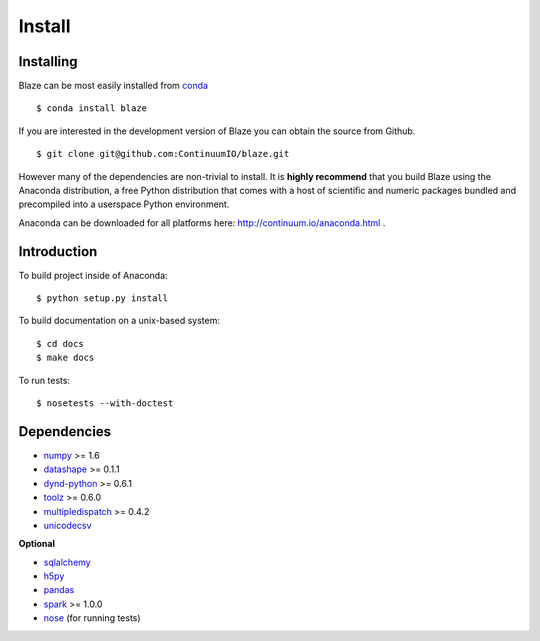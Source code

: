 =======
Install
=======

Installing
~~~~~~~~~~

Blaze can be most easily installed from conda_

::

   $ conda install blaze

If you are interested in the development version of Blaze you can
obtain the source from Github.

::

    $ git clone git@github.com:ContinuumIO/blaze.git

However many of the dependencies are non-trivial to install.
It is **highly recommend** that you build Blaze using the Anaconda
distribution, a free Python distribution that comes with a host of
scientific and numeric packages bundled and precompiled into a userspace
Python environment.

Anaconda can be downloaded for all platforms here:
http://continuum.io/anaconda.html .

Introduction
~~~~~~~~~~~~

To build project inside of Anaconda:

::

    $ python setup.py install

To build documentation on a unix-based system:

::

    $ cd docs
    $ make docs

To run tests:

::

    $ nosetests --with-doctest

Dependencies
~~~~~~~~~~~~

* numpy_ >= 1.6
* datashape_ >= 0.1.1
* dynd-python_ >= 0.6.1
* toolz_ >= 0.6.0
* multipledispatch_ >= 0.4.2
* unicodecsv_

**Optional**

* sqlalchemy_
* h5py_
* pandas_
* spark_ >= 1.0.0
* nose_ (for running tests)


.. _numpy: http://www.numpy.org/
.. _h5py: http://docs.h5py.org/en/latest/
.. _nose: https://pypi.python.org/pypi/nose/
.. _dynd-python: https://github.com/ContinuumIO/dynd-python
.. _datashape: https://github.com/ContinuumIO/datashape
.. _blz: https://github.com/ContinuumIO/blz
.. _pandas: http://pandas.pydata.org/
.. _sqlalchemy: http://www.sqlalchemy.org/
.. _spark: http://spark.apache.org/
.. _toolz: http://toolz.readthedocs.org/
.. _multipledispatch: http://multiple-dispatch.readthedocs.org/
.. _conda: http://conda.pydata.org/
.. _unicodecsv: https://github.com/jdunck/python-unicodecsv
